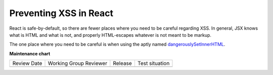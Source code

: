 .. _Preventing XSS in React:

Preventing XSS in React
=======================

React is safe-by-default, so there are fewer places where you need to be careful regarding XSS. In general, JSX knows what is HTML and what is not, and properly HTML-escapes whatever is not meant to be markup.

The one place where you need to be careful is when using the aptly named `dangerouslySetInnerHTML`_.

.. Link targets

.. _dangerouslySetInnerHTML: https://react.dev/reference/react-dom/components/common#dangerously-setting-the-inner-html

**Maintenance chart**

+--------------+-------------------------------+----------------+--------------------------------+
| Review Date  | Working Group Reviewer        |   Release      |Test situation                  |
+--------------+-------------------------------+----------------+--------------------------------+
|              |                               |                |                                |
+--------------+-------------------------------+----------------+--------------------------------+
